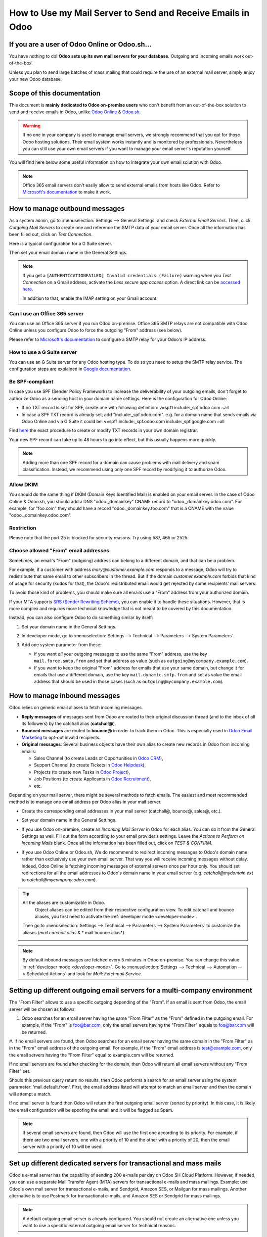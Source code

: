 ============================================================
How to Use my Mail Server to Send and Receive Emails in Odoo
============================================================

If you are a user of Odoo Online or Odoo.sh...
==============================================

You have nothing to do! **Odoo sets up its own mail servers for your database.**
Outgoing and incoming emails work out-of-the-box!

Unless you plan to send large batches of mass mailing that could require the 
use of an external mail server, simply enjoy your new Odoo database.


Scope of this documentation
===========================

This document is **mainly dedicated to Odoo on-premise users** who don't
benefit from an out-of-the-box solution to send and receive emails in Odoo,
unlike `Odoo Online <https://www.odoo.com/trial>`__ & `Odoo.sh <https://www.odoo.sh>`__.


.. warning::

    If no one in your company is used to manage email servers, we strongly recommend that
    you opt for those Odoo hosting solutions. Their email system
    works instantly and is monitored by professionals.
    Nevertheless you can still use your own email servers if you want
    to manage your email server's reputation yourself.

You will find here below some useful
information on how to integrate your own email solution with Odoo.

.. note:: Office 365 email servers don't easily allow to send external emails from hosts like Odoo.
    Refer to `Microsoft's documentation <https://support.office.com/en-us/article/How-to-set-up-a-multifunction-device-or-application-to-send-email-using-Office-365-69f58e99-c550-4274-ad18-c805d654b4c4>`__
    to make it work.

How to manage outbound messages
===============================
As a system admin, go to :menuselection:`Settings --> General Settings`
and check *External Email Servers*.
Then, click *Outgoing Mail Servers* to create one and reference the SMTP data of your email server. 
Once all the information has been filled out, click on *Test Connection*.

Here is a typical configuration for a G Suite server.

.. image:: media/outgoing_server.png
    :align: center

Then set your email domain name in the General Settings.

.. note::
   If you get a ``[AUTHENTICATIONFAILED] Invalid credentials (Failure)`` warning when you *Test
   Connection* on a Gmail address, activate the *Less secure app access* option. A direct link can
   be `accessed here <https://myaccount.google.com/lesssecureapps?pli=1>`_.

   In addition to that, enable the IMAP setting on your Gmail account.


Can I use an Office 365 server
------------------------------
You can use an Office 365 server if you run Odoo on-premise.
Office 365 SMTP relays are not compatible with Odoo Online unless you configure
Odoo to force the outgoing "From" address (see below).

Please refer to `Microsoft's documentation <https://support.office.com/en-us/article/How-to-set-up-a-multifunction-device-or-application-to-send-email-using-Office-365-69f58e99-c550-4274-ad18-c805d654b4c4>`__ 
to configure a SMTP relay for your Odoo's IP address.

How to use a G Suite server
---------------------------
You can use an G Suite server for any Odoo hosting type.
To do so you need to setup the SMTP relay service. The configuration steps are explained in 
`Google documentation <https://support.google.com/a/answer/2956491?hl=en>`__.

.. _discuss-email_servers-spf-compliant:

Be SPF-compliant
----------------
In case you use SPF (Sender Policy Framework) to increase the deliverability 
of your outgoing emails, don't forget to authorize Odoo as a sending host in your 
domain name settings. Here is the configuration for Odoo Online:

* If no TXT record is set for SPF, create one with following definition:
  v=spf1 include:_spf.odoo.com ~all
* In case a SPF TXT record is already set, add "include:_spf.odoo.com".
  e.g. for a domain name that sends emails via Odoo Online and via G Suite it could be:
  v=spf1 include:_spf.odoo.com include:_spf.google.com ~all

Find `here <https://www.mail-tester.com/spf/>`__ the exact procedure to 
create or modify TXT records in your own domain registrar.

Your new SPF record can take up to 48 hours to go into effect, 
but this usually happens more quickly.

.. note:: Adding more than one SPF record for a domain can cause problems 
   with mail delivery and spam classification. Instead, we recommend using 
   only one SPF record by modifying it to authorize Odoo.

Allow DKIM
----------
You should do the same thing if DKIM (Domain Keys Identified Mail) 
is enabled on your email server. In the case of Odoo Online & Odoo.sh,
you should add a DNS "odoo._domainkey" CNAME record to 
"odoo._domainkey.odoo.com". 
For example, for "foo.com" they should have a record "odoo._domainkey.foo.com" 
that is a CNAME with the value "odoo._domainkey.odoo.com".

Restriction
-----------
Please note that the port 25 is blocked for security reasons. Try using 587, 465 or 2525.

Choose allowed "From" email addresses
-------------------------------------

Sometimes, an email's "From" (outgoing) address can belong to a different
domain, and that can be a problem.

For example, if a customer with address *mary@customer.example.com* responds to
a message, Odoo will try to redistribute that same email to other subscribers
in the thread. But if the domain *customer.example.com* forbids that kind of
usage for security (kudos for that), the Odoo's redistributed email would get
rejected by some recipients' mail servers.

To avoid those kind of problems, you should make sure all emails use a "From"
address from your authorized domain.

If your MTA supports `SRS (Sender Rewriting Scheme)
<https://en.wikipedia.org/wiki/Sender_Rewriting_Scheme>`_, you can enable it
to handle these situations. However, that is more complex and requires more
technical knowledge that is not meant to be covered by this documentation.

Instead, you can also configure Odoo to do something similar by itself:

#.  Set your domain name in the General Settings.

    .. image:: media/alias_domain.png
       :align: center

#.  In developer mode, go to :menuselection:`Settings --> Technical -->
    Parameters --> System Parameters`.

#.  Add one system parameter from these:

    * If you want *all* your outgoing messages to use the same "From" address,
      use the key ``mail.force.smtp.from`` and set that address as value
      (such as ``outgoing@mycompany.example.com``).

    * If you want to keep the original "From" address for emails that use your
      same domain, but change it for emails that use a different domain, use
      the key ``mail.dynamic.smtp.from`` and set as value the email address
      that should be used in those cases (such as
      ``outgoing@mycompany.example.com``).

.. _discuss/email_servers/inbound_messages:

How to manage inbound messages
==============================

Odoo relies on generic email aliases to fetch incoming messages.

* **Reply messages** of messages sent from Odoo are routed to their original 
  discussion thread (and to the inbox of all its followers) by the
  catchall alias (**catchall@**). 

* **Bounced messages** are routed to **bounce@** in order to track them in Odoo.
  This is especially used in `Odoo Email Marketing <https://www.odoo.com/page/email-marketing>`__ 
  to opt-out invalid recipients.    

* **Original messages**: Several business objects have their own alias to 
  create new records in Odoo from incoming emails:

  * Sales Channel (to create Leads or Opportunities in `Odoo CRM <https://www.odoo.com/page/crm>`__),
  
  * Support Channel (to create Tickets in `Odoo Helpdesk <https://www.odoo.com/page/helpdesk>`__),

  * Projects (to create new Tasks in `Odoo Project <https://www.odoo.com/page/project-management>`__),

  * Job Positions (to create Applicants in `Odoo Recruitment <https://www.odoo.com/page/recruitment>`__),

  * etc.

Depending on your mail server, there might be several methods to fetch emails.
The easiest and most recommended method is to manage one email address per Odoo
alias in your mail server.

* Create the corresponding email addresses in your mail server 
  (catchall@, bounce@, sales@, etc.).
* Set your domain name in the General Settings.

  .. image:: media/alias_domain.png
      :align: center

* If you use Odoo on-premise, create an *Incoming Mail Server* in Odoo for each alias. 
  You can do it from the General Settings as well. Fill out the form according 
  to your email provider’s settings. 
  Leave the *Actions to Perform on Incoming Mails* blank. Once all the 
  information has been filled out, click on *TEST & CONFIRM*.

.. image:: media/incoming_server.png
    :align: center

* If you use Odoo Online or Odoo.sh, We do recommend to redirect incoming messages 
  to Odoo's domain name rather than exclusively use your own email server. 
  That way you will receive incoming messages without delay. Indeed, Odoo Online is fetching
  incoming messages of external servers once per hour only. 
  You should set redirections for all the email addresses to Odoo's domain name in your 
  email server (e.g. *catchall@mydomain.ext* to *catchall@mycompany.odoo.com*).

.. tip:: All the aliases are customizable in Odoo.
   Object aliases can be edited from their  respective configuration view.
   To edit catchall and bounce aliases, you first need to activate the
   :ref:`developer mode <developer-mode>`.

 Then go to :menuselection:`Settings --> Technical --> Parameters --> System Parameters`
 to customize the aliases (*mail.catchall.alias* & * mail.bounce.alias*).

 .. image:: media/system_parameters.png
    :align: center

.. note:: By default inbound messages are fetched every 5 minutes in Odoo on-premise.
   You can change this value in :ref:`developer mode <developer-mode>`.
   Go to :menuselection:`Settings --> Technical --> Automation -->
   Scheduled Actions` and look for *Mail: Fetchmail Service*.

.. _Office 365 documentation:
    https://support.office.com/en-us/article/how-to-set-up-a-multifunction-device-or-application-to-send-email-using-office-365-69f58e99-c550-4274-ad18-c805d654b4c4
    
Setting up different outgoing email servers for a multi-company environment
================================================================

The "From Filter" allows to use a specific outgoing depending of the "From". If an email is sent from Odoo, the email server will be chosen as follows:

#.  Odoo searches for an email server having the same "From Filter" as the "From" defined in the outgoing email. For example, if the "From" is foo@bar.com, only the email servers having the "From Filter" equals to foo@bar.com will be returned.

#.  If no email servers are found, then Odoo searches for an email server having the same domain in
the "From Filter" as in the "From" email address of the outgoing email. For example, if the "From"
email address is test@example.com, only the email servers having the "From Filter" equal to
example.com will be returned.

If no email servers are found after checking for the domain, then Odoo will return all email servers without any "From Filter" set.

Should this previous query return no results, then Odoo performs a search for an email server using the system parameter: 'mail.default.from'. First, the email address listed will attempt to match an email server and then the domain will attempt a match.

If no email server is found then Odoo will return the first outgoing email server (sorted by priority). In this case, it is likely the email configuration will be spoofing the email and it will be flagged as Spam. 

.. note::
   If several email servers are found, then Odoo will use the first one according to its priority.
   For example, if there are two email servers, one with a priority of 10 and the other with a
   priority of 20, then the email server with a priority of 10 will be used.


Set up different dedicated servers for transactional and mass mails
===================================================================

Odoo's e-mail server has the capability of sending 200 e-mails per day on Odoo SH Cloud Platform.
However, if needed, you can use a separate Mail Transfer Agent (MTA) servers for transactional
e-mails and mass mailings.
Example: use Odoo's own mail server for transactional e-mails, and Sendgrid, Amazon SES, or Mailgun
for mass mailings. Another alternative is to use Postmark for transactional e-mails, and Amazon SES
or Sendgrid for mass mailings.

.. note::
   A default outgoing email server is already configured. You should not create an alternative one
   unless you want to use a specific external outgoing email server for technical reasons.

To do this, you should first activate the :ref:`developer mode <developer-mode>` and then go to
:menuselection:`Settings --> Technical --> Outgoing` e-mail servers. There you have to create two
e-mail MTA server settings. One for transactional e-mails and one for mass mail servers. Be sure to
mark the priority of transactional e-mail servers as low as the mass email servers.

Now, go to :menuselection:`Email Marketing --> Settings` and enable *Dedicated Server*.
With these settings, Odoo uses the server with the lower priority for transactional emails, and the
server here selected for mass mails.
Note that in this case, you have to set your domain's Sender Policy Framework (SPF) records to
include both transactional and mass mail servers. If your server resides with xxxx.odoo.com, the
available options are Sendinblue and Mailchimp, as your e-mails would be originated from the
xxxx.odoo.com domain.
